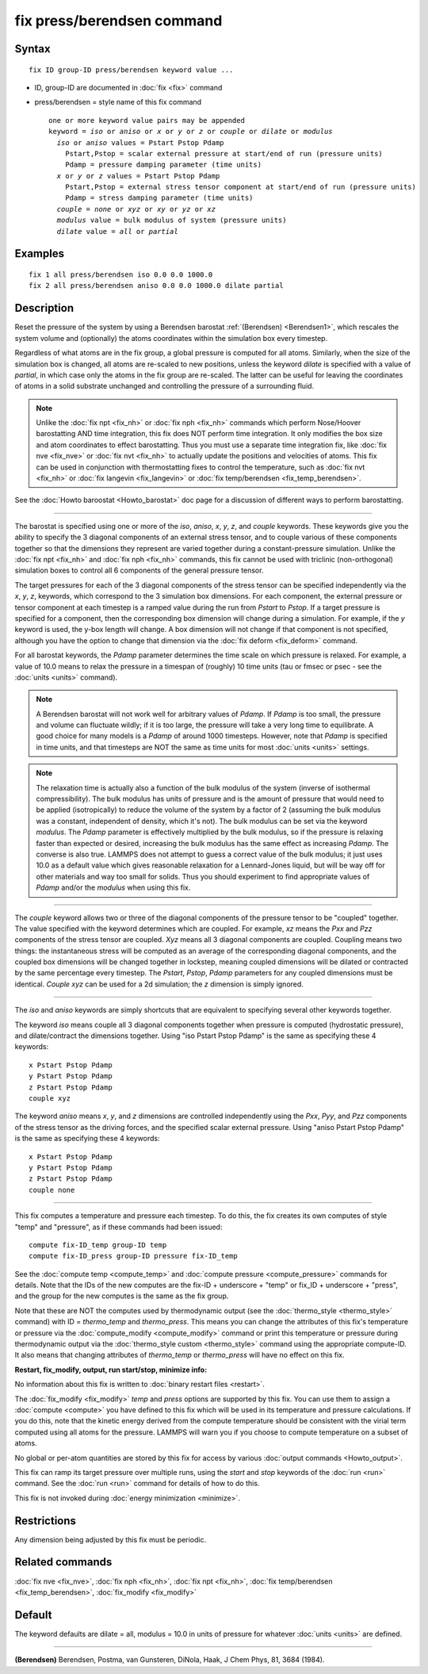 .. index:: fix press/berendsen

fix press/berendsen command
===========================

Syntax
""""""


.. parsed-literal::

   fix ID group-ID press/berendsen keyword value ...

* ID, group-ID are documented in :doc:`fix <fix>` command
* press/berendsen = style name of this fix command

  .. parsed-literal::

     one or more keyword value pairs may be appended
     keyword = *iso* or *aniso* or *x* or *y* or *z* or *couple* or *dilate* or *modulus*
       *iso* or *aniso* values = Pstart Pstop Pdamp
         Pstart,Pstop = scalar external pressure at start/end of run (pressure units)
         Pdamp = pressure damping parameter (time units)
       *x* or *y* or *z* values = Pstart Pstop Pdamp
         Pstart,Pstop = external stress tensor component at start/end of run (pressure units)
         Pdamp = stress damping parameter (time units)
       *couple* = *none* or *xyz* or *xy* or *yz* or *xz*
       *modulus* value = bulk modulus of system (pressure units)
       *dilate* value = *all* or *partial*



Examples
""""""""


.. parsed-literal::

   fix 1 all press/berendsen iso 0.0 0.0 1000.0
   fix 2 all press/berendsen aniso 0.0 0.0 1000.0 dilate partial

Description
"""""""""""

Reset the pressure of the system by using a Berendsen barostat
:ref:`(Berendsen) <Berendsen1>`, which rescales the system volume and
(optionally) the atoms coordinates within the simulation box every
timestep.

Regardless of what atoms are in the fix group, a global pressure is
computed for all atoms.  Similarly, when the size of the simulation
box is changed, all atoms are re-scaled to new positions, unless the
keyword *dilate* is specified with a value of *partial*\ , in which case
only the atoms in the fix group are re-scaled.  The latter can be
useful for leaving the coordinates of atoms in a solid substrate
unchanged and controlling the pressure of a surrounding fluid.

.. note::

   Unlike the :doc:`fix npt <fix_nh>` or :doc:`fix nph <fix_nh>`
   commands which perform Nose/Hoover barostatting AND time integration,
   this fix does NOT perform time integration.  It only modifies the box
   size and atom coordinates to effect barostatting.  Thus you must use a
   separate time integration fix, like :doc:`fix nve <fix_nve>` or :doc:`fix nvt <fix_nh>` to actually update the positions and velocities of
   atoms.  This fix can be used in conjunction with thermostatting fixes
   to control the temperature, such as :doc:`fix nvt <fix_nh>` or :doc:`fix langevin <fix_langevin>` or :doc:`fix temp/berendsen <fix_temp_berendsen>`.

See the :doc:`Howto baroostat <Howto_barostat>` doc page for a
discussion of different ways to perform barostatting.


----------


The barostat is specified using one or more of the *iso*\ , *aniso*\ ,
*x*\ , *y*\ , *z*\ , and *couple* keywords.  These keywords give you the
ability to specify the 3 diagonal components of an external stress
tensor, and to couple various of these components together so that the
dimensions they represent are varied together during a
constant-pressure simulation.  Unlike the :doc:`fix npt <fix_nh>` and
:doc:`fix nph <fix_nh>` commands, this fix cannot be used with triclinic
(non-orthogonal) simulation boxes to control all 6 components of the
general pressure tensor.

The target pressures for each of the 3 diagonal components of the
stress tensor can be specified independently via the *x*\ , *y*\ , *z*\ ,
keywords, which correspond to the 3 simulation box dimensions.  For
each component, the external pressure or tensor component at each
timestep is a ramped value during the run from *Pstart* to *Pstop*\ .
If a target pressure is specified for a component, then the
corresponding box dimension will change during a simulation.  For
example, if the *y* keyword is used, the y-box length will change.  A
box dimension will not change if that component is not specified,
although you have the option to change that dimension via the :doc:`fix deform <fix_deform>` command.

For all barostat keywords, the *Pdamp* parameter determines the time
scale on which pressure is relaxed.  For example, a value of 10.0
means to relax the pressure in a timespan of (roughly) 10 time units
(tau or fmsec or psec - see the :doc:`units <units>` command).

.. note::

   A Berendsen barostat will not work well for arbitrary values of
   *Pdamp*\ .  If *Pdamp* is too small, the pressure and volume can
   fluctuate wildly; if it is too large, the pressure will take a very
   long time to equilibrate.  A good choice for many models is a *Pdamp*
   of around 1000 timesteps.  However, note that *Pdamp* is specified in
   time units, and that timesteps are NOT the same as time units for most
   :doc:`units <units>` settings.

.. note::

   The relaxation time is actually also a function of the bulk
   modulus of the system (inverse of isothermal compressibility).  The
   bulk modulus has units of pressure and is the amount of pressure that
   would need to be applied (isotropically) to reduce the volume of the
   system by a factor of 2 (assuming the bulk modulus was a constant,
   independent of density, which it's not).  The bulk modulus can be set
   via the keyword *modulus*\ .  The *Pdamp* parameter is effectively
   multiplied by the bulk modulus, so if the pressure is relaxing faster
   than expected or desired, increasing the bulk modulus has the same
   effect as increasing *Pdamp*\ .  The converse is also true.  LAMMPS does
   not attempt to guess a correct value of the bulk modulus; it just uses
   10.0 as a default value which gives reasonable relaxation for a
   Lennard-Jones liquid, but will be way off for other materials and way
   too small for solids.  Thus you should experiment to find appropriate
   values of *Pdamp* and/or the *modulus* when using this fix.


----------


The *couple* keyword allows two or three of the diagonal components of
the pressure tensor to be "coupled" together.  The value specified
with the keyword determines which are coupled.  For example, *xz*
means the *Pxx* and *Pzz* components of the stress tensor are coupled.
*Xyz* means all 3 diagonal components are coupled.  Coupling means two
things: the instantaneous stress will be computed as an average of the
corresponding diagonal components, and the coupled box dimensions will
be changed together in lockstep, meaning coupled dimensions will be
dilated or contracted by the same percentage every timestep.  The
*Pstart*\ , *Pstop*\ , *Pdamp* parameters for any coupled dimensions must
be identical.  *Couple xyz* can be used for a 2d simulation; the *z*
dimension is simply ignored.


----------


The *iso* and *aniso* keywords are simply shortcuts that are
equivalent to specifying several other keywords together.

The keyword *iso* means couple all 3 diagonal components together when
pressure is computed (hydrostatic pressure), and dilate/contract the
dimensions together.  Using "iso Pstart Pstop Pdamp" is the same as
specifying these 4 keywords:


.. parsed-literal::

   x Pstart Pstop Pdamp
   y Pstart Pstop Pdamp
   z Pstart Pstop Pdamp
   couple xyz

The keyword *aniso* means *x*\ , *y*\ , and *z* dimensions are controlled
independently using the *Pxx*\ , *Pyy*\ , and *Pzz* components of the
stress tensor as the driving forces, and the specified scalar external
pressure.  Using "aniso Pstart Pstop Pdamp" is the same as specifying
these 4 keywords:


.. parsed-literal::

   x Pstart Pstop Pdamp
   y Pstart Pstop Pdamp
   z Pstart Pstop Pdamp
   couple none


----------


This fix computes a temperature and pressure each timestep.  To do
this, the fix creates its own computes of style "temp" and "pressure",
as if these commands had been issued:


.. parsed-literal::

   compute fix-ID_temp group-ID temp
   compute fix-ID_press group-ID pressure fix-ID_temp

See the :doc:`compute temp <compute_temp>` and :doc:`compute pressure <compute_pressure>` commands for details.  Note that the
IDs of the new computes are the fix-ID + underscore + "temp" or fix\_ID
+ underscore + "press", and the group for the new computes is the same
as the fix group.

Note that these are NOT the computes used by thermodynamic output (see
the :doc:`thermo_style <thermo_style>` command) with ID = *thermo\_temp*
and *thermo\_press*.  This means you can change the attributes of this
fix's temperature or pressure via the
:doc:`compute_modify <compute_modify>` command or print this temperature
or pressure during thermodynamic output via the :doc:`thermo_style custom <thermo_style>` command using the appropriate compute-ID.
It also means that changing attributes of *thermo\_temp* or
*thermo\_press* will have no effect on this fix.

**Restart, fix\_modify, output, run start/stop, minimize info:**

No information about this fix is written to :doc:`binary restart files <restart>`.

The :doc:`fix_modify <fix_modify>` *temp* and *press* options are
supported by this fix.  You can use them to assign a
:doc:`compute <compute>` you have defined to this fix which will be used
in its temperature and pressure calculations.  If you do this, note
that the kinetic energy derived from the compute temperature should be
consistent with the virial term computed using all atoms for the
pressure.  LAMMPS will warn you if you choose to compute temperature
on a subset of atoms.

No global or per-atom quantities are stored by this fix for access by
various :doc:`output commands <Howto_output>`.

This fix can ramp its target pressure over multiple runs, using the
*start* and *stop* keywords of the :doc:`run <run>` command.  See the
:doc:`run <run>` command for details of how to do this.

This fix is not invoked during :doc:`energy minimization <minimize>`.

Restrictions
""""""""""""


Any dimension being adjusted by this fix must be periodic.

Related commands
""""""""""""""""

:doc:`fix nve <fix_nve>`, :doc:`fix nph <fix_nh>`, :doc:`fix npt <fix_nh>`, :doc:`fix temp/berendsen <fix_temp_berendsen>`,
:doc:`fix_modify <fix_modify>`

Default
"""""""

The keyword defaults are dilate = all, modulus = 10.0 in units of
pressure for whatever :doc:`units <units>` are defined.


----------


.. _Berendsen1:



**(Berendsen)** Berendsen, Postma, van Gunsteren, DiNola, Haak, J Chem
Phys, 81, 3684 (1984).
